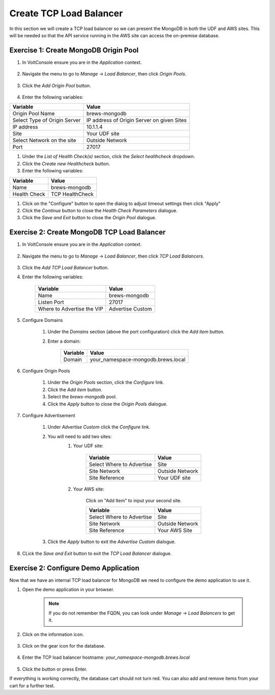 Create TCP Load Balancer
==========================

In this section we will create a TCP load balancer so we can present the MongoDB in both the UDF and AWS sites.
This will be needed so that the API service running in the AWS site can access the on-premise database.


Exercise 1: Create MongoDB Origin Pool
~~~~~~~~~~~~~~~~~~~~~~~~~~~~~~~~~~~~~~~

#. In VoltConsole ensure you are in the *Application* context.

    |app-context| 

#. Navigate the menu to go to *Manage* -> *Load Balancer*, then click *Origin Pools*.

    |origin_pools_menu|

#. Click the *Add Origin Pool* button.

    |origin_pools_add|
    
#. Enter the following variables:

=============================== ===============
Variable                        Value
=============================== ===============
Origin Pool Name                brews-mongodb
Select Type of Origin Server    IP address of Origin Server on given Sites
IP address                      10.1.1.4
Site                            Your UDF site
Select Network on the site      Outside Network
Port                            27017
=============================== ===============

|origin_pools_config_mongodb|

#. Under the *List of Health Check(s)* section, click the *Select healthcheck* dropdown.

#. Click the *Create new Healthcheck* button.

#. Enter the following variables:

=============================== ===============
Variable                        Value
=============================== ===============
Name                            brews-mongodb
Health Check                    TCP HealthCheck
=============================== ===============

#. Click on the "Configure" button to open the dialog to adjust timeout settings then click "Apply"
#. Click the *Continue* button to close the *Health Check Parameters* dialogue. 

#. Click the *Save and Exit* button to close the *Origin Pool* dialogue.

Exercise 2: Create MongoDB TCP Load Balancer
~~~~~~~~~~~~~~~~~~~~~~~~~~~~~~~~~~~~~~~~~~~~~

#. In VoltConsole ensure you are in the *Application* context.

    |app-context| 

#. Navigate the menu to go to *Manage* -> *Load Balancer*, then click *TCP Load Balancers*.

    |tcp_lb_menu|

#. Click the *Add TCP Load Balancer* button.

#. Enter the following variables:

    ==============================  =====
    Variable                        Value
    ==============================  =====
    Name                            brews-mongodb
    Listen Port                     27017
    Where to Advertise the VIP      Advertise Custom
    ==============================  =====

    |tcp_lb_config|

#. Configure Domains

    #. Under the *Domains* section (above the port configuration) click the *Add item* button.
    #. Enter a domain: 

        ======== =====
        Variable Value
        ======== =====
        Domain   your_namespace-mongodb.brews.local
        ======== =====

#. Configure Origin Pools

    #. Under the *Origin Pools* section, click the *Configure* link.
    #. Click the *Add item* button.
    #. Select the *brews-mongodb* pool.
    #. Click the *Apply* button to close the *Origin Pools* dialogue.

#. Configure Advertisement 

    #. Under *Advertise Custom* click the *Configure* link.
    #. You will need to add two sites:
        #. Your UDF site:
            
            =========================== =====
            Variable                    Value
            =========================== =====
            Select Where to Advertise   Site
            Site Network                Outside Network
            Site Reference              Your UDF site
            =========================== =====

        #. Your AWS site:

            Click on "Add Item" to input your second site.

            =========================== =====
            Variable                    Value
            =========================== =====
            Select Where to Advertise   Site
            Site Network                Outside Network
            Site Reference              Your AWS Site
            =========================== =====

        |tcp_lb_advertise|

    #. Click the *Apply* button to exit the *Advertise Custom* dialogue.

#. CLick the *Save and Exit* button to exit the *TCP Load Balancer* dialogue.

Exercise 2: Configure Demo Application 
~~~~~~~~~~~~~~~~~~~~~~~~~~~~~~~~~~~~~~
Now that we have an internal TCP load balancer for MongoDB we need to configure the demo application to use it.

#. Open the demo application in your browser.

    .. note:: If you do not remember the FQDN, you can look under *Manage* -> *Load Balancers* to get it.

#. Click on the information icon.

    |demo_app_stats|

#. Click on the gear icon for the database. 

    |demo_app_config_db|

#. Enter the TCP load balancer hostname: *your_namespace-mongodb.brews.local*

    |demo_app_config_db_url|

#. Click the button or press Enter.

If everything is working correctly, the database cart should not turn red.  You can also add and remove items from your cart for a further test.

.. |app-context| image:: ../_static/app-context.png
.. |tcp_lb_menu| image:: ../_static/tcp_lb_menu.png
.. |tcp_lb_config| image:: ../_static/tcp_lb_config.png
.. |tcp_lb_advertise| image:: ../_static/tcp_lb_advertise.png
.. |demo_app_stats| image:: ../_static/demo_app_stats.png
.. |demo_app_config_db| image:: ../_static/demo_app_config_db.png
.. |demo_app_config_db_url| image:: ../_static/demo_app_config_db_url.png
.. |origin_pools_menu| image:: ../_static/origin_pools_menu.png
.. |origin_pools_add| image:: ../_static/origin_pools_add.png
.. |origin_pools_config_mongodb| image:: ../_static/origin_pools_config_mongodb.png
